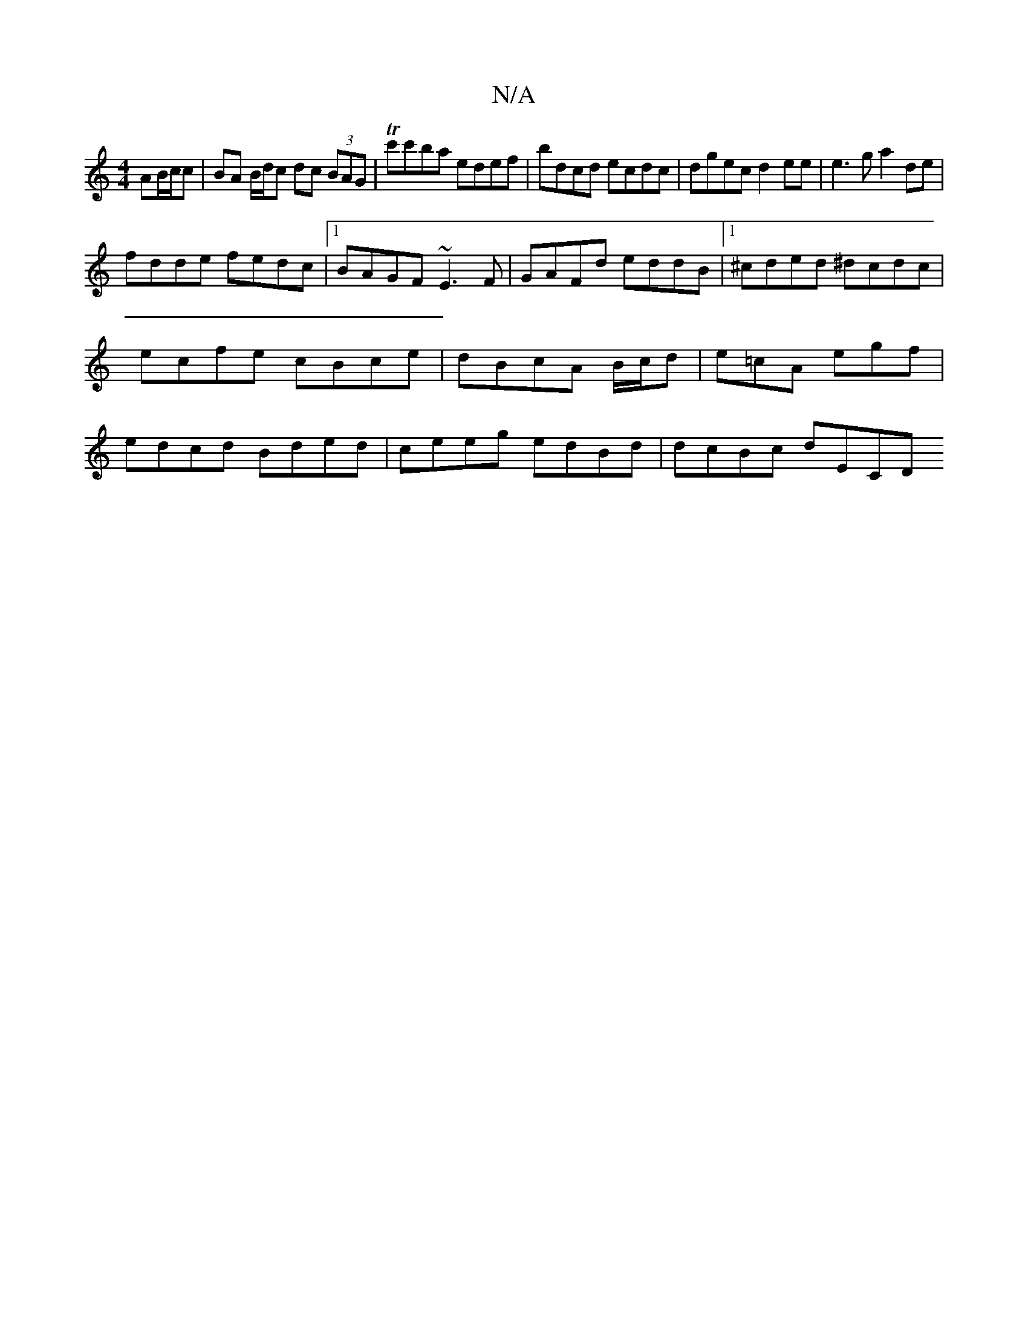 X:1
T:N/A
M:4/4
R:N/A
K:Cmajor
AB/c/c | BA B/d/c dc (3BAG|Tc'c'ba edef | bdcd ecdc | dgec d2 ee|e3 g a2 de |
fdde fedc |1 BAGF ~E3F | GAFd eddB |1 ^cded ^dcdc | ecfe cBce | dBcA B/c/d | e=cA egf | edcd Bded | ceeg edBd | dcBc dECD 